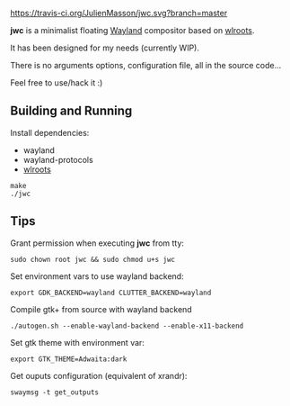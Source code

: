[[https://travis-ci.org/JulienMasson/jwc/][https://travis-ci.org/JulienMasson/jwc.svg?branch=master]]

*jwc* is a minimalist floating [[http://wayland.freedesktop.org/][Wayland]] compositor based on [[https://github.com/swaywm/wlroots][wlroots]].

It has been designed for my needs (currently WIP).

There is no arguments options, configuration file, all in the source code...

Feel free to use/hack it :)

** Building and Running

Install dependencies:
- wayland
- wayland-protocols
- [[https://github.com/swaywm/wlroots][wlroots]]

#+BEGIN_SRC shell
make
./jwc
#+END_SRC


** Tips
Grant permission when executing *jwc* from tty:
#+BEGIN_SRC shell
sudo chown root jwc && sudo chmod u+s jwc
#+END_SRC

Set environment vars to use wayland backend:
#+BEGIN_SRC shell
export GDK_BACKEND=wayland CLUTTER_BACKEND=wayland
#+END_SRC

Compile gtk+ from source with wayland backend
#+BEGIN_SRC shell
./autogen.sh --enable-wayland-backend --enable-x11-backend
#+END_SRC

Set gtk theme with environment var:
#+BEGIN_SRC shell
export GTK_THEME=Adwaita:dark
#+END_SRC

Get ouputs configuration (equivalent of xrandr):
#+BEGIN_SRC shell
swaymsg -t get_outputs
#+END_SRC
